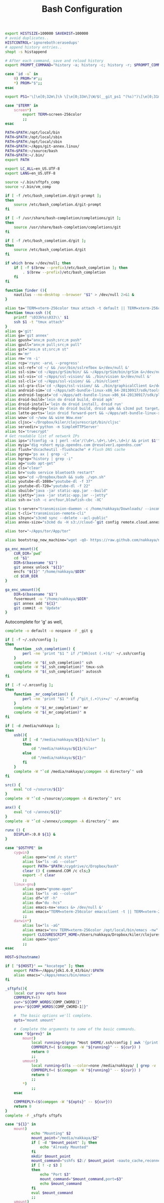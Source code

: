 #+title: Bash Configuration
#+tags: linux bash

#+BEGIN_SRC sh :tangle ~/.bashrc
  export HISTSIZE=100000 SAVEHIST=100000
  # avoid duplicates..
  HISTCONTROL='ignoreboth:erasedups'
  # append history entries..
  shopt -s histappend
  
  # After each command, save and reload history
  export PROMPT_COMMAND="history -a; history -c; history -r; $PROMPT_COMMAND"
#+END_SRC

#+BEGIN_SRC sh :tangle ~/.bashrc
  case `id -u` in
      0) PROM="#";;
      *) PROM="$";;
  esac
  
  export PS1='\[\e[0;32m\]\h \[\e[0;33m\]\W/$(__git_ps1 "(%s)")\[\e[0;31m\] $PROM\[\e[m\] '
#+END_SRC

#+BEGIN_SRC sh :tangle ~/.bashrc
  case "$TERM" in
      screen*)
          export TERM=screen-256color
          ;;
  esac
#+END_SRC

#+BEGIN_SRC sh :tangle ~/.bashrc
  PATH=$PATH:/opt/local/bin
  PATH=$PATH:/opt/local/sbin
  PATH=$PATH:/opt/local/sbin
  PATH=$PATH:~/Apps/git-annex.linux/
  PATH=$PATH:~/source/bash
  PATH=$PATH:~/.bin/
  export PATH
  
  export LC_ALL=en_US.UTF-8  
  export LANG=en_US.UTF-8
  
  source ~/.bin/sftpfs_comp
  source ~/.bin/vm_comp
  
  if [ -f /etc/bash_completion.d/git-prompt ];
  then
      source /etc/bash_completion.d/git-prompt
  fi
  
  if [ -f /usr/share/bash-completion/completions/git ];
  then
      source /usr/share/bash-completion/completions/git
  fi
  
  if [ -f /etc/bash_completion.d/git ];
  then
      source /etc/bash_completion.d/git
  fi
  
  if which brew >/dev/null; then
      if [ -f $(brew --prefix)/etc/bash_completion ]; then
          . $(brew --prefix)/etc/bash_completion
      fi
  fi
#+END_SRC

#+BEGIN_SRC sh :tangle ~/.bashrc
  function finder (){
      nautilus --no-desktop --browser "$1" > /dev/null 2>&1 &
  }
  
  alias ta='TERM=xterm-256color tmux attach -t default || TERM=xterm-256color tmux new-session -s default'
  function tmux-ssh (){
      printf '\033k%s\033\\' $1
      ssh $1 -t "tmux attach"
  }
  alias g='git'
  alias ga='git annex'
  alias gpush="anx;m push;src;m push"
  alias gpull="anx;m pull;src;m pull"
  alias gst="anx;m st;src;m st"
  alias m='mr'
  alias rm='rm -i'
  alias rcp='rsync -arvL --progress'
  alias ssl-ref='cd ~/ && /usr/bin/sslrefbox &>/dev/null &'
  alias ssl-sim='cd ~/Apps/grSim/bin/ && ~/Apps/grSim/bin/grSim &>/dev/null &'
  alias ssl-vis='cd ~/Apps/ssl-vision/ && ./bin/vision &>/dev/null &'
  alias ssl-cli='cd ~/Apps/ssl-vision/ && ./bin/client'
  alias ssl-gra-cli='cd ~/Apps/ssl-vision/ && ./bin/graphicalClient &>/dev/null &' 
  alias android-sim='cd ~/Apps/adt-bundle-linux-x86_64-20130917/sdk/tools && ./emulator'
  alias android-logcat='cd ~/Apps/adt-bundle-linux-x86_64-20130917/sdk/platform-tools && ./adb logcat -c && ./adb logcat'
  alias droid-build='lein do droid build, droid apk'
  alias droid-install='lein do droid install, droid run'
  alias droid-deploy='lein do droid build, droid apk && s3cmd put target/latte-debug.apk s3://dropbox.nakkaya.com/latte-debug.apk'
  alias latte-ports='lein droid forward-port && ~/Apps/adt-bundle-linux-x86_64-20130917/sdk/platform-tools/adb forward tcp:8080 tcp:8080'
  alias wow='cd ~/wow && wine Wow.exe'
  alias cljsc='~/Dropbox/kiler/clojurescript/bin/cljsc'
  alias servedir='python -m SimpleHTTPServer'
  alias tc='truecrypt'
  # Get readable list of network IPs
  alias ips="ifconfig -a | perl -nle'/(\d+\.\d+\.\d+\.\d+)/ && print $1'"
  alias myip="dig +short myip.opendns.com @resolver1.opendns.com"
  alias flush="dscacheutil -flushcache" # Flush DNS cache
  alias pgrep="ps ax | grep -i"
  alias hgrep="history | grep -i"
  alias ag="sudo apt-get"
  alias cls="clear"
  alias br="sudo service bluetooth restart"
  alias vpn="cd ~/Dropbox/bash && sudo ./vpn.sh"
  alias youtube-dl-1080="youtube-dl -f 37"
  alias youtube-dl-720="youtube-dl -f 22"
  alias sbuild="java -jar static-app.jar --build"
  alias sjetty="java -jar static-app.jar --jetty"
  alias ssh-x='ssh -c arcfour,blowfish-cbc -XC' 
  
  alias t-server="transmission-daemon -c /home/nakkaya/Downloads/ --incomplete-dir /home/nakkaya/Downloads/transmission-incomplete/ --download-dir /home/nakkaya/Downloads/ --no-auth"
  alias t-cli="transmission-remote-cli"
  alias s3sync="s3cmd sync --delete --acl-public"
  alias annex-size="s3cmd du -H s3://cloud-`git config remote.cloud.annex-uuid`"
  
  alias tor="~/Apps/tor/App/tor"

  alias bootstrap_new_machine="wget -qO- https://raw.github.com/nakkaya/nakkaya.com/master/resources/site/dotfiles/bootstrap.sh | bash"
  
  ga_enc_mount(){
      CUR_DIR=`pwd`
      cd "$1"
      DIR=$(basename "$1")
      git annex unlock "${1}"
      encfs "${1}" "/home/nakkaya/$DIR"
      cd $CUR_DIR
  }
  
  ga_enc_umount(){
      DIR=$(basename "$1")
      fusermount -u "/home/nakkaya/$DIR"
      git annex add "${1}"
      git commit -m 'Update'
  }
#+END_SRC

Autocomplete for 'g' as well,

#+BEGIN_SRC sh :tangle ~/.bashrc
  complete -o default -o nospace -F _git g
#+END_SRC

#+BEGIN_SRC sh :tangle ~/.bashrc
  if [ -f ~/.ssh/config ];
  then
      function _ssh_completion() {
          perl -ne 'print "$1 " if /^[Hh]ost (.+)$/' ~/.ssh/config
      }
      complete -W "$(_ssh_completion)" ssh
      complete -W "$(_ssh_completion)" tmux-ssh
      complete -W "$(_ssh_completion)" autossh
  fi
#+END_SRC

#+BEGIN_SRC sh :tangle ~/.bashrc
  if [ -f ~/.mrconfig ];
  then
      function _mr_completion() {
          perl -ne 'print "$1 " if /^git_(.+)\s+=/' ~/.mrconfig
      }
      complete -W "$(_mr_completion)" mr
      complete -W "$(_mr_completion)" m
  fi
  
  if [ -d /media/nakkaya ];
  then
      usb(){
          if [ -d "/media/nakkaya/${1}/kiler" ];
          then
              cd "/media/nakkaya/${1}/kiler"
          else
              cd "/media/nakkaya/${1}/"
          fi
      }
      complete -W "`cd /media/nakkaya/;compgen -A directory`" usb
  fi
  
  src() {
      eval "cd ~/source/${1}"
  }
  complete -W "`cd ~/source/;compgen -A directory`" src
  
  anx() {
      eval "cd ~/annex/${1}"
  }
  complete -W "`cd ~/annex/;compgen -A directory`" anx
  
  runx () {
      DISPLAY=:0.0 ${1} &
  }
#+END_SRC

#+BEGIN_SRC sh :tangle ~/.bashrc
  case "$OSTYPE" in
      cygwin)
          alias open="cmd /c start"
          alias ls="ls -aG --color"
          export PATH="$PATH:/cygdrive/c/Dropbox/bash"
          clear () { command.COM /c cls;}
          export -f clear
          ;;
      linux-gnu)
          alias open="gnome-open"
          alias ls="ls -aG --color"
          alias df="df -h"
          alias du="du -hcs"
          alias emacs-nx='emacs &> /dev/null &'
          alias emacs="TERM=xterm-256color emacsclient -t || TERM=xterm-256color emacs -nw"
          ;;
      darwin*)
          alias ls="ls -aG"
          alias emacs="env TERM=xterm-256color /opt/local/bin/emacs -nw"
          export CLOJURESCRIPT_HOME=/Users/nakkaya/Dropbox/kiler/clojurescript/
          alias open="open"
          ;;
  esac
  
  HOST=$(hostname)
   
  if [ "${HOST}" == "kocatepe" ]; then
      export PATH=~/Apps/jdk1.6.0_43/bin/:$PATH
      alias emacs="~/Apps/emacs/bin/emacs"
  fi
#+END_SRC

#+BEGIN_SRC sh :mkdirp yes :tangle ~/.bin/sftpfs_comp
  _sftpfs(){
      local cur prev opts base
      COMPREPLY=()
      cur="${COMP_WORDS[COMP_CWORD]}"
      prev="${COMP_WORDS[COMP_CWORD-1]}"
  
      #  The basic options we'll complete.
      opts="mount umount"
  
      #  Complete the arguments to some of the basic commands.
      case "${prev}" in
          mount)
              local running=$(grep ^Host $HOME/.ssh/config | awk '{print $2}' | grep -v \*)
              COMPREPLY=( $(compgen -W "${running}" -- ${cur}) )
              return 0
              ;;
          umount)
              local running=$(ls --color=none /media/nakkaya/ | grep -v '\.')
              COMPREPLY=( $(compgen -W "${running}" -- ${cur}) )
              return 0
              ;;
          ,*)
              ;;
      esac
  
      COMPREPLY=($(compgen -W "${opts}" -- ${cur}))
      return 0
  }
  complete -F _sftpfs sftpfs
#+END_SRC

#+BEGIN_SRC sh :mkdirp yes :tangle ~/.bin/sftpfs
  case "${1}" in
      mount)
              echo "Mounting" $2
              mount_point="/media/nakkaya/$2"
              if [ -d "$mount_point" ]; then
                  echo "Already Mounted"
              fi
              mkdir $mount_point
              mount_command="sshfs $2:/ $mount_point -oauto_cache,reconnect,compression=no,follow_symlinks"
              if [ ! -z $3 ]
              then
                  echo "Port $3"
                  mount_command="$mount_command,port=$3"
                  echo $mount_command
              fi 
              eval $mount_command
              ;;
      umount)
              echo "Unmounting" $2
              mount_point="/media/nakkaya/$2"
  
              if [ ! -d "$mount_point" ]; then
                  echo "Not Mounted"
              fi
              
              if fusermount -u $mount_point; then
                  rm -rf $mount_point
              fi
              ;;
      *)
              ;;
  esac
#+END_SRC

#+BEGIN_SRC sh :mkdirp yes :tangle ~/.bin/vm_comp
  _vm() {
      local cur prev opts base
      COMPREPLY=()
      cur="${COMP_WORDS[COMP_CWORD]}"
      prev="${COMP_WORDS[COMP_CWORD-1]}"
  
      #  The basic options we'll complete.
      opts="start start-head stop unplug running"
  
      #  Complete the arguments to some of the basic commands.
      case "${prev}" in
          start)
              local running=$(for x in `VBoxManage list vms | awk '{print $1}'`; do echo ${x} ; done )
              COMPREPLY=( $(compgen -W "${running}" -- ${cur}) )
              return 0
              ;;
          start-head)
              local running=$(for x in `VBoxManage list vms | awk '{print $1}'`; do echo ${x} ; done )
              COMPREPLY=( $(compgen -W "${running}" -- ${cur}) )
              return 0
              ;;
          stop)
              local names=$(for x in `VBoxManage list runningvms | awk '{print $1}'`; do echo ${x} ; done )
              COMPREPLY=( $(compgen -W "${names}" -- ${cur}) )
              return 0
              ;;
          unplug)
              local names=$(for x in `VBoxManage list runningvms | awk '{print $1}'`; do echo ${x} ; done )
              COMPREPLY=( $(compgen -W "${names}" -- ${cur}) )
              return 0
              ;;
          *)
              ;;
      esac
  
      COMPREPLY=($(compgen -W "${opts}" -- ${cur}))
      return 0
  }
  complete -F _vm vm
#+END_SRC

#+BEGIN_SRC sh :mkdirp yes :tangle ~/.bin/vm
  case "${1}" in
      start)
              echo "Starting" $2
              VBoxHeadless --startvm $2 --vrde off &
              disown
              return 0
              ;;
      start-head)
              echo "Starting" $2
              VBoxManage startvm $2 &
              disown
              return 0
              ;;
      stop)
              echo "Stopping" $2
              VBoxManage controlvm $2 acpipowerbutton
              return 0
              ;;
      unplug)
              echo "Unplugging" $2
              VBoxManage controlvm $2 poweroff
              return 0
              ;;
      running)
              VBoxManage list runningvms
              return 0
              ;;
      *)
              ;;
  esac
#+END_SRC

#+BEGIN_SRC sh :mkdirp yes :tangle ~/.bin/base
  /usr/bin/chromium-browser --app=https://base.nakkaya.com/
#+END_SRC

#+BEGIN_SRC sh :tangle ~/.profile
  # if running bash
  if [ -n "$BASH_VERSION" ]; then
      # include .bashrc if it exists
      if [ -f "$HOME/.bashrc" ]; then
          . "$HOME/.bashrc"
      fi
  fi
  
  if [ -d "$HOME/.bin/" ] ; then
      PATH="$HOME/.bin/:$PATH"
  fi
#+END_SRC

